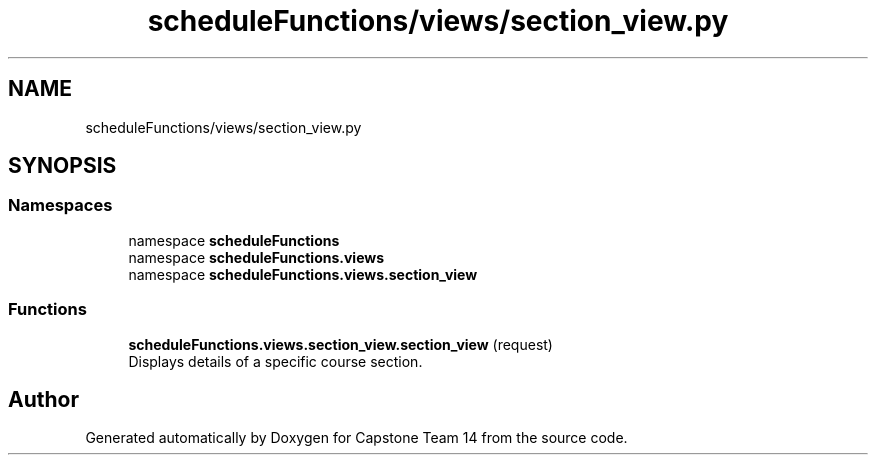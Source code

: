 .TH "scheduleFunctions/views/section_view.py" 3 "Version 0.5" "Capstone Team 14" \" -*- nroff -*-
.ad l
.nh
.SH NAME
scheduleFunctions/views/section_view.py
.SH SYNOPSIS
.br
.PP
.SS "Namespaces"

.in +1c
.ti -1c
.RI "namespace \fBscheduleFunctions\fP"
.br
.ti -1c
.RI "namespace \fBscheduleFunctions\&.views\fP"
.br
.ti -1c
.RI "namespace \fBscheduleFunctions\&.views\&.section_view\fP"
.br
.in -1c
.SS "Functions"

.in +1c
.ti -1c
.RI "\fBscheduleFunctions\&.views\&.section_view\&.section_view\fP (request)"
.br
.RI "Displays details of a specific course section\&. "
.in -1c
.SH "Author"
.PP 
Generated automatically by Doxygen for Capstone Team 14 from the source code\&.
